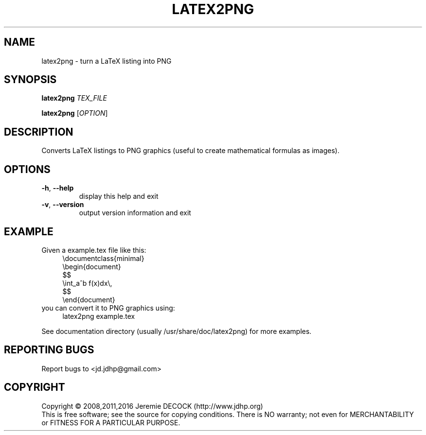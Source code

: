 .TH LATEX2PNG "1" "June 2016" "latex2png 2.0" "User Commands"
.SH NAME
latex2png \- turn a LaTeX listing into PNG
.SH SYNOPSIS
.B latex2png
\fITEX_FILE\fR

.B latex2png
[\fIOPTION\fR]
.SH DESCRIPTION
Converts LaTeX listings to PNG graphics (useful to create mathematical formulas as images).
.IP
.SH OPTIONS
.TP
\fB\-h\fR, \fB\-\-help\fR
display this help and exit
.TP
\fB\-v\fR, \fB\-\-version\fR
output version information and exit
.SH EXAMPLE
Given a example.tex file like this:
.RS 4
.nf
\\documentclass{minimal}
\\begin{document}
$$
    \\int_a^b f(x)dx\\,
$$
\\end{document}
.fi
.RE
you can convert it to PNG graphics using:
.RS 4
latex2png example.tex
.RE

See documentation directory (usually /usr/share/doc/latex2png) for more examples.
.SH "REPORTING BUGS"
Report bugs to <jd.jdhp@gmail.com>
.SH COPYRIGHT
Copyright \(co 2008,2011,2016 Jeremie DECOCK (http://www.jdhp.org)
.br
This is free software; see the source for copying conditions.
There is NO warranty; not even for MERCHANTABILITY or FITNESS FOR A PARTICULAR PURPOSE.
